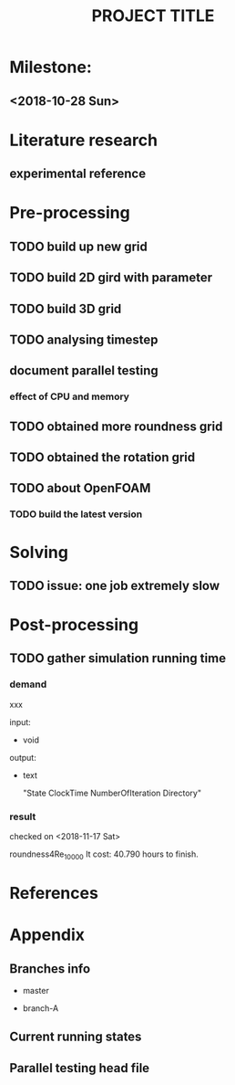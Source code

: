 #+TITLE: PROJECT TITLE

* Milestone:
** <2018-10-28 Sun> 
* Literature research
** experimental reference
* Pre-processing
** TODO build up new grid
** TODO build 2D gird with parameter
** TODO build 3D grid 
** TODO analysing timestep
** document parallel testing
*** effect of CPU and memory
** TODO obtained more roundness grid
** TODO obtained the rotation grid
** TODO about OpenFOAM
*** TODO build the latest version
* Solving
** TODO issue: one job extremely slow
* Post-processing
** TODO gather simulation running time
*** demand
    
   xxx 

   input:

   - void

   output:

   - text

     "State   ClockTime  NumberOfIteration Directory"

*** result

    checked on <2018-11-17 Sat>

    roundness4Re_10000
    It cost: 40.790 hours to finish.
    
* References
* Appendix
** Branches info

   - master

   - branch-A

** Current running states


** Parallel testing head file
